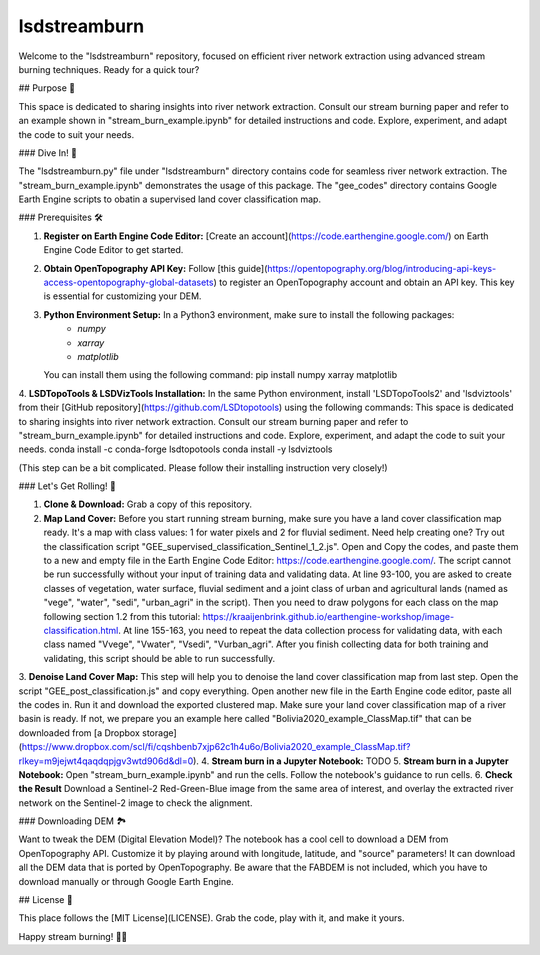 ============
lsdstreamburn
============

Welcome to the "lsdstreamburn" repository, focused on efficient river network extraction using advanced stream burning techniques. Ready for a quick tour?

## Purpose 🚀

This space is dedicated to sharing insights into river network extraction. Consult our stream burning paper and refer to an example shown in "stream_burn_example.ipynb" for detailed instructions and code. Explore, experiment, and adapt the code to suit your needs.

### Dive In! 🤿

The "lsdstreamburn.py" file under "lsdstreamburn" directory contains code for seamless river network extraction. The "stream_burn_example.ipynb" demonstrates the usage of this package. The "gee_codes" directory contains Google Earth Engine scripts to obatin a supervised land cover classification map. 

### Prerequisites 🛠️

1. **Register on Earth Engine Code Editor:** [Create an account](https://code.earthengine.google.com/) on Earth Engine Code Editor to get started.

2. **Obtain OpenTopography API Key:** Follow [this guide](https://opentopography.org/blog/introducing-api-keys-access-opentopography-global-datasets) to register an OpenTopography account and obtain an API key. This key is essential for customizing your DEM.

3. **Python Environment Setup:** In a Python3 environment, make sure to install the following packages:
    - `numpy`
    - `xarray`
    - `matplotlib`

   You can install them using the following command:
   pip install numpy xarray matplotlib

4. **LSDTopoTools & LSDVizTools Installation:**  In the same Python environment, install 'LSDTopoTools2' and 'lsdviztools' from their [GitHub repository](https://github.com/LSDtopotools) using the following commands:
This space is dedicated to sharing insights into river network extraction. Consult our stream burning paper and refer to "stream_burn_example.ipynb" for detailed instructions and code. Explore, experiment, and adapt the code to suit your needs.
conda install -c conda-forge lsdtopotools
conda install -y lsdviztools

(This step can be a bit complicated. Please follow their installing instruction very closely!)


### Let's Get Rolling! 🚀

1. **Clone & Download:** Grab a copy of this repository.
2. **Map Land Cover:** Before you start running stream burning, make sure you have a land cover classification map ready. It's a map with class values: 1 for water pixels and 2 for fluvial sediment. Need help creating one? Try out the classification script "GEE_supervised_classification_Sentinel_1_2.js". Open and Copy the codes, and paste them to a new and empty file in the Earth Engine Code Editor: https://code.earthengine.google.com/. The script cannot be run successfully without your input of training data and validating data. At line 93-100, you are asked to create classes of vegetation, water surface, fluvial sediment and a joint class of urban and agricultural lands (named as "vege", "water", "sedi", "urban_agri" in the script). Then you need to draw polygons for each class on the map following section 1.2 from this tutorial: https://kraaijenbrink.github.io/earthengine-workshop/image-classification.html. At line 155-163, you need to repeat the data collection process for validating data, with each class named "Vvege", "Vwater", "Vsedi", "Vurban_agri". After you finish collecting data for both training and validating, this script should be able to run successfully.
3. **Denoise Land Cover Map:** This step will help you to denoise the land cover classification map from last step. Open the script "GEE_post_classification.js" and copy everything. Open another new file in the Earth Engine code editor, paste all the codes in. Run it and download the exported clustered map.
Make sure your land cover classification map of a river basin is ready. If not, we prepare you an example here called "Bolivia2020_example_ClassMap.tif" that can be downloaded from [a Dropbox storage](https://www.dropbox.com/scl/fi/cqshbenb7xjp62c1h4u6o/Bolivia2020_example_ClassMap.tif?rlkey=m9jejwt4qaqdqpjgv3wtd906d&dl=0).
4. **Stream burn in a Jupyter Notebook:** TODO 
5. **Stream burn in a Jupyter Notebook:** Open "stream_burn_example.ipynb" and run the cells. Follow the notebook's guidance to run cells.
6. **Check the Result** Download a Sentinel-2 Red-Green-Blue image from the same area of interest, and overlay the extracted river network on the Sentinel-2 image to check the alignment.

### Downloading DEM 🏞️

Want to tweak the DEM (Digital Elevation Model)? The notebook has a cool cell to download a DEM from OpenTopography API. Customize it by playing around with longitude, latitude, and "source" parameters! It can download all the DEM data that is ported by OpenTopography. Be aware that the FABDEM is not included, which you have to download manually or through Google Earth Engine.

## License 📜

This place follows the [MIT License](LICENSE). Grab the code, play with it, and make it yours.

Happy stream burning! 🌊✨
